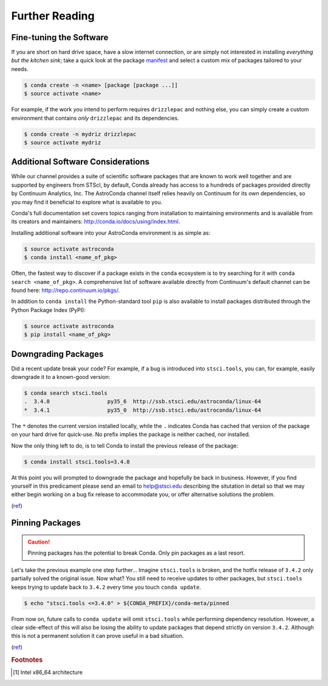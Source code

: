 ###############
Further Reading
###############

.. hmmmmmmmmmmmmmmmmmm what to do?

Fine-tuning the Software
========================

If you are short on hard drive space, have a slow internet connection, or are simply not interested in installing *everything but the kitchen sink*; take a quick look at the package `manifest <http://ssb.stsci.edu/astroconda>`_ and select a custom mix of packages tailored to your needs.

.. code-block:: sh

    $ conda create -n <name> [package [package ...]]
    $ source activate <name>

For example, if the work you intend to perform requires ``drizzlepac`` and nothing else, you can simply create a custom environment that contains *only* ``drizzlepac`` and its dependencies.

.. code-block:: sh

    $ conda create -n mydriz drizzlepac
    $ source activate mydriz


Additional Software Considerations
==================================

While our channel provides a suite of scientific software packages that are known to work well together and are supported by engineers from STScI, by default, Conda already has access to a hundreds of packages provided directly by Continuum Analytics, Inc. The AstroConda channel itself relies heavily on Continuum for its own dependencies, so you may find it beneficial to explore what is available to you.

Conda's full documentation set covers topics ranging from installation to maintaining environments and is available from its creators and maintainers: http://conda.io/docs/using/index.html.

Installing additional software into your AstroConda environment is as simple as:

.. code-block:: sh

    $ source activate astroconda
    $ conda install <name_of_pkg>

Often, the fastest way to discover if a package exists in the ``conda`` ecosystem is to try searching for it with ``conda search <name_of_pkg>``. A comprehensive list of software available directly from Continuum's default channel can be found here: http://repo.continuum.io/pkgs/.

In addition to ``conda install`` the Python-standard tool ``pip`` is also available to install packages distributed through the Python Package Index (PyPI):

.. code-block:: sh

    $ source activate astroconda
    $ pip install <name_of_pkg>

Downgrading Packages
====================

Did a recent update break your code? For example, if a bug is introduced into ``stsci.tools``, you can, for example, easily downgrade it to a known-good version:

.. code-block:: sh

    $ conda search stsci.tools
    .  3.4.0                  py35_6  http://ssb.stsci.edu/astroconda/linux-64
    *  3.4.1                  py35_0  http://ssb.stsci.edu/astroconda/linux-64

The ``*`` denotes the current version installed locally, while the ``.`` indicates Conda has cached that version of the package on your hard drive for quick-use. No prefix implies the package is neither cached, nor installed.

Now the only thing left to do, is to tell Conda to install the previous release of the package:

.. code-block:: sh

    $ conda install stsci.tools=3.4.0

At this point you will prompted to downgrade the package and hopefully be back in business. However, if you find yourself in this predicament please send an email to help@stsci.edu describing the situtation in detail so that we may either begin working on a bug fix release to accommodate you, or offer alternative solutions the problem.

(`ref <http://conda.io/docs/faq.html#managing-packages>`__)


Pinning Packages
================

.. caution:: Pinning packages has the potential to break Conda. Only pin packages as a last resort.

Let's take the previous example one step further... Imagine ``stsci.tools`` is broken, and the hotfix release of ``3.4.2`` only partially solved the original issue. Now what? You still need to receive updates to other packages, but ``stsci.tools`` keeps trying to update back to ``3.4.2`` every time you touch ``conda update``.


.. code-block:: sh

    $ echo "stsci.tools <=3.4.0" > ${CONDA_PREFIX}/conda-meta/pinned

From now on, future calls to ``conda update`` will omit ``stsci.tools`` while performing dependency resolution. However, a clear side-effect of this will also be losing the ability to update packages that depend strictly on version ``3.4.2``. Although this is not a permanent solution it can prove useful in a bad situation.

(`ref <http://conda.io/docs/faq.html?highlight=pinning#pinning-packages>`__)

.. rubric:: Footnotes

.. [#archnote] Intel x86_64 architecture
